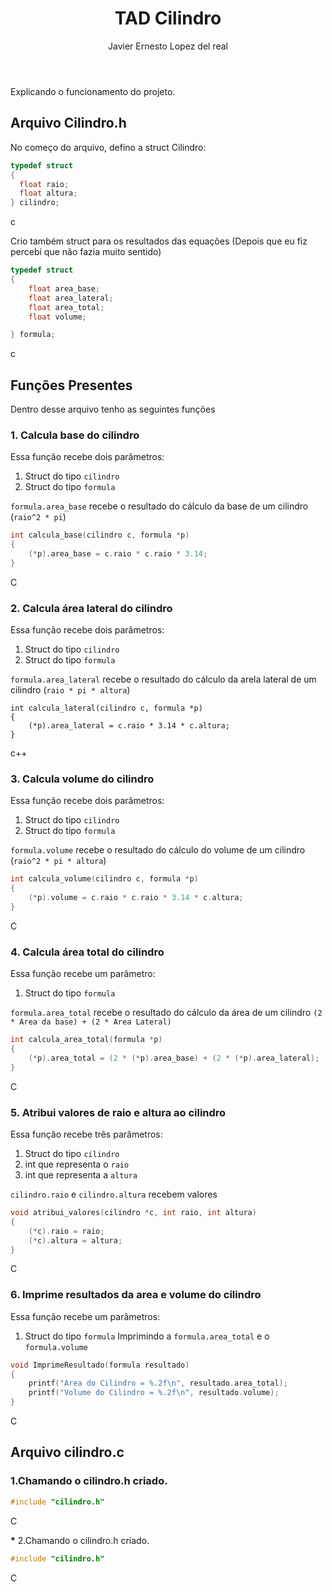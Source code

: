 #+title: TAD Cilindro
#+author: Javier Ernesto Lopez del real
#+email: javierernesto2000@gmail.com

Explicando o funcionamento do projeto. 

** Arquivo Cilindro.h
No começo do arquivo, defino a struct Cilindro:

#+begin_src c
typedef struct
{   
  float raio;
  float altura;
} cilindro;
#+end_src c


Crio também struct para os resultados das equações (Depois que eu fiz percebi que não fazia muito sentido)

#+begin_src c
typedef struct
{
    float area_base;
    float area_lateral;
    float area_total;
    float volume;

} formula;
#+end_src c

** Funções Presentes 
   Dentro desse arquivo tenho as seguintes funções 

*** 1. Calcula base do cilindro
Essa função recebe dois parâmetros:
 1. Struct do tipo =cilindro= 
 2. Struct do tipo =formula=
 =formula.area_base= recebe o resultado do cálculo da base de um cilindro (=raio^2 * pi=)
#+begin_src C
int calcula_base(cilindro c, formula *p)
{
    (*p).area_base = c.raio * c.raio * 3.14;
}
#+end_src C



*** 2. Calcula área lateral do cilindro
Essa função recebe dois parâmetros:
1. Struct do tipo =cilindro= 
2. Struct do tipo =formula=
=formula.area_lateral= recebe o resultado do cálculo da arela lateral de um cilindro (=raio * pi * altura=)
#+begin_src c++
int calcula_lateral(cilindro c, formula *p)
{
    (*p).area_lateral = c.raio * 3.14 * c.altura;
}
#+end_src c++


*** 3. Calcula volume do cilindro
Essa função recebe dois parâmetros:
1. Struct do tipo =cilindro= 
2. Struct do tipo =formula=
=formula.volume= recebe o resultado do cálculo do volume de um cilindro (=raio^2 * pi * altura=)
#+begin_src C
int calcula_volume(cilindro c, formula *p)
{
    (*p).volume = c.raio * c.raio * 3.14 * c.altura;
}
#+end_src C


*** 4. Calcula área total do cilindro
Essa função recebe um parâmetro:
1. Struct do tipo =formula=
=formula.area_total= recebe o resultado do cálculo da área de um cilindro =(2 * Area da base) + (2 * Area Lateral)=
#+begin_src C
int calcula_area_total(formula *p)
{
    (*p).area_total = (2 * (*p).area_base) + (2 * (*p).area_lateral);
}
#+end_src C


*** 5. Atribui valores de raio e altura ao cilindro
Essa função recebe três parâmetros:
1. Struct do tipo =cilindro=
2. int que representa o =raio=
3. int que representa a =altura=
=cilindro.raio= e =cilindro.altura= recebem valores
#+begin_src C
void atribui_valores(cilindro *c, int raio, int altura)
{
    (*c).raio = raio;
    (*c).altura = altura;
}

#+end_src C



*** 6. Imprime resultados da area e volume do cilindro
Essa função recebe um parâmetros:
1. Struct do tipo =formula=
 Imprimindo a =formula.area_total= e o =formula.volume=

#+begin_src C
void ImprimeResultado(formula resultado)
{
    printf("Area do Cilindro = %.2f\n", resultado.area_total);
    printf("Volume do Cilindro = %.2f\n", resultado.volume);
}
#+end_src C


** Arquivo cilindro.c
*** 1.Chamando o cilindro.h criado.
   
#+begin_src C
#include "cilindro.h"
#+end_src C

 *** 2.Chamando o cilindro.h criado.
   
#+begin_src C
#include "cilindro.h"
#+end_src C
    
